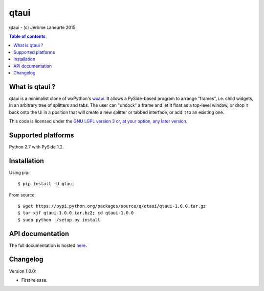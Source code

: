 
qtaui
=====

qtaui - (c) Jérôme Laheurte 2015

.. contents:: **Table of contents**

What is qtaui ?
-------------

qtaui is a minimalist clone of wxPython's `wxaui <https://wiki.wxwidgets.org/WxAUI>`_. It allows a PySide-based program to arrange "frames", i.e. child widgets, in an arbitrary tree of splitters and tabs. The user can "undock" a frame and let it float as a top-level window, or drop it back onto the UI in a position that will create a new splitter or tabbed interface, or add it to an existing one.

This code is licensed under the `GNU LGPL version 3 or, at your
option, any later version
<https://www.gnu.org/copyleft/lesser.html>`_.

Supported platforms
-------------------

Python 2.7 with PySide 1.2.

Installation
------------

Using pip::

  $ pip install -U qtaui

From source::

  $ wget https://pypi.python.org/packages/source/q/qtaui/qtaui-1.0.0.tar.gz
  $ tar xjf qtaui-1.0.0.tar.bz2; cd qtaui-1.0.0
  $ sudo python ./setup.py install

API documentation
-----------------

The full documentation is hosted `here <http://qtaui.readthedocs.io/en/release-1.0.0/>`_.

Changelog
---------

Version 1.0.0:

- First release.
